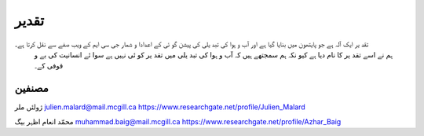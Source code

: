 تقدیر
======
تقد ير ايک آلہ ہے جو پايتھون ميں بنايا گيا ہے اور آب و ہوا کی تبد يلی کی پيشن گو ئی کے اعدادا و شمار جی سی ايم کے ويب صفے سے نقل کرتا ہے۔
 ہم نے اسے تقد ير کا نام ديا ہے کيو نکہ ہم سمجتھے ہيں کہ آب و ہوا کی تبد يلی ميں تقد ير کو ئی نہيں ہے سوا ئے انسانيت کی بے و قوفی کے۔

مصنفین
-------
ژولئں ملر
julien.malard@mail.mcgill.ca
https://www.researchgate.net/profile/Julien_Malard

محمّد انعام اظہر بیگ
muhammad.baig@mail.mcgill.ca
https://www.researchgate.net/profile/Azhar_Baig

